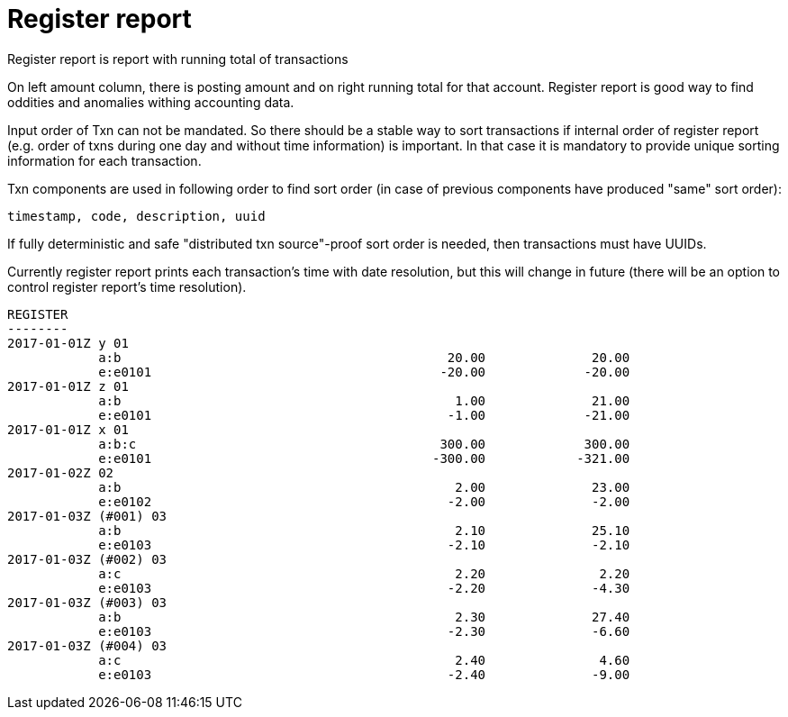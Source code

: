 = Register report

Register report is report with running total of transactions

On left amount column, there is posting amount and on right running total for that account.
Register report is good way to find oddities and anomalies withing accounting data.

Input order of Txn can not be mandated. So there should be a stable way to sort transactions if
internal order of register report (e.g. order of txns during one day and without time information)
is important.  In that case it is mandatory to provide  unique sorting information for each transaction.

Txn components are used in following order to find sort order
(in case of previous components have produced "same" sort order):

 timestamp, code, description, uuid

If fully deterministic and safe "distributed txn source"-proof sort
order is needed, then transactions must have UUIDs.

Currently register report prints each transaction's time with date resolution,
but this will change in future (there will be an option to control register report's
time resolution).


----
REGISTER
--------
2017-01-01Z y 01
            a:b                                           20.00              20.00
            e:e0101                                      -20.00             -20.00
2017-01-01Z z 01
            a:b                                            1.00              21.00
            e:e0101                                       -1.00             -21.00
2017-01-01Z x 01
            a:b:c                                        300.00             300.00
            e:e0101                                     -300.00            -321.00
2017-01-02Z 02
            a:b                                            2.00              23.00
            e:e0102                                       -2.00              -2.00
2017-01-03Z (#001) 03
            a:b                                            2.10              25.10
            e:e0103                                       -2.10              -2.10
2017-01-03Z (#002) 03
            a:c                                            2.20               2.20
            e:e0103                                       -2.20              -4.30
2017-01-03Z (#003) 03
            a:b                                            2.30              27.40
            e:e0103                                       -2.30              -6.60
2017-01-03Z (#004) 03
            a:c                                            2.40               4.60
            e:e0103                                       -2.40              -9.00
----